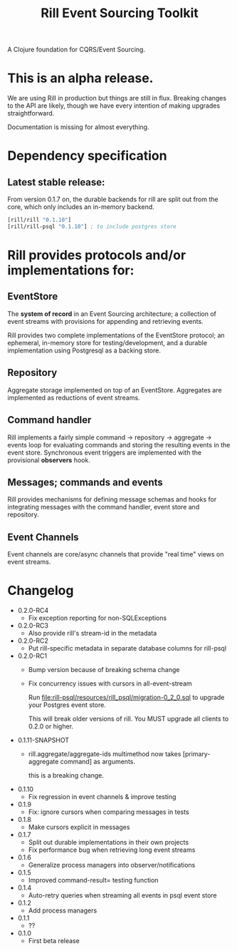 #+TITLE: Rill Event Sourcing Toolkit

A Clojure foundation for CQRS/Event Sourcing.

* This is an alpha release.

  We are using Rill in production but things are still in flux. Breaking
  changes to the API are likely, though we have every intention of
  making upgrades straightforward.

  Documentation is missing for almost everything.

* Dependency specification

** Latest stable release:

   From version 0.1.7 on, the durable backends for rill are split out
   from the core, which only includes an in-memory backend.

   #+BEGIN_SRC clojure
  [rill/rill "0.1.10"]
  [rill/rill-psql "0.1.10"] ; to include postgres store
   #+END_SRC

* Rill provides protocols and/or implementations for:

** EventStore

   The *system of record* in an Event Sourcing architecture; a
   collection of event streams with provisions for appending and
   retrieving events.

   Rill provides two complete implementations of the EventStore
   protocol; an ephemeral, in-memory store for testing/development,
   and a durable implementation using Postgresql as a backing store.

** Repository

   Aggregate storage implemented on top of an EventStore. Aggregates
   are implemented as reductions of event streams.

** Command handler

   Rill implements a fairly simple command -> repository -> aggregate
   -> events loop for evaluating commands and storing the resulting
   events in the event store. Synchronous event triggers are
   implemented with the provisional *observers* hook.

** Messages; commands and events

   Rill provides mechanisms for defining message schemas and hooks for
   integrating messages with the command handler, event store and
   repository.

** Event Channels

   Event channels are core/async channels that provide "real time"
   views on event streams.

* Changelog

  - 0.2.0-RC4
    - Fix exception reporting for non-SQLExceptions

  - 0.2.0-RC3
    - Also provide rill's stream-id in the metadata

  - 0.2.0-RC2
    - Put rill-specific metadata in separate database columns
      for rill-psql

  - 0.2.0-RC1
    - Bump version because of breaking schema change
    - Fix concurrency issues with cursors in all-event-stream

      Run file:rill-psql/resources/rill_psql/migration-0_2_0.sql to
      upgrade your Postgres event store.

      This will break older versions of rill. You MUST upgrade all
      clients to 0.2.0 or higher.

  - 0.1.11-SNAPSHOT
    - rill.aggregate/aggregate-ids multimethod now
      takes [primary-aggregate command] as arguments.

      this is a breaking change.
  - 0.1.10
    - Fix regression in event channels & improve testing
  - 0.1.9
    - Fix: ignore cursors when comparing messages in tests
  - 0.1.8
    - Make cursors explicit in messages
  - 0.1.7
    - Split out durable implementations in their own projects
    - Fix performance bug when retrieving long event streams
  - 0.1.6
    - Generalize process managers into observer/notifications
  - 0.1.5
    - Improved command-result= testing function
  - 0.1.4
    - Auto-retry queries when streaming all events in psql event store
  - 0.1.2
    - Add process managers
  - 0.1.1
    - ??
  - 0.1.0
    - First beta release
